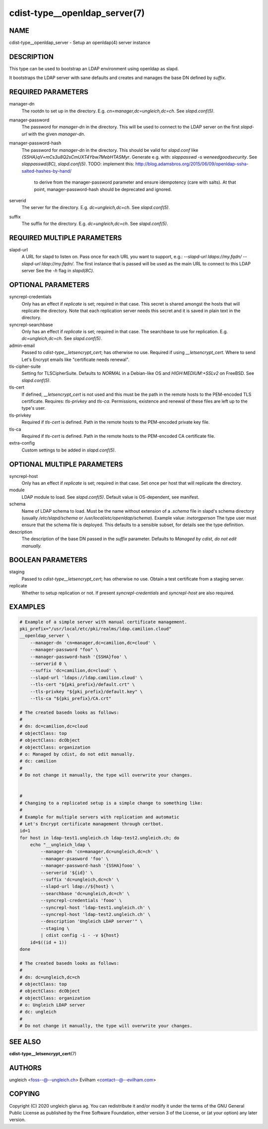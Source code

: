 cdist-type__openldap_server(7)
==============================

NAME
----
cdist-type__openldap_server - Setup an openldap(4) server instance


DESCRIPTION
-----------
This type can be used to bootstrap an LDAP environment using openldap as slapd.

It bootstraps the LDAP server with sane defaults and creates and manages the
base DN defined by `suffix`.


REQUIRED PARAMETERS
-------------------
manager-dn
    The rootdn to set up in the directory.
    E.g. `cn=manager,dc=ungleich,dc=ch`. See `slapd.conf(5)`.

manager-password
    The password for `manager-dn` in the directory.
    This will be used to connect to the LDAP server on the first `slapd-url`
    with the given `manager-dn`.

manager-password-hash
    The password for `manager-dn` in the directory.
    This should be valid for `slapd.conf` like `{SSHA}qV+mCs3u8Q2sCmUXT4Ybw7MebHTASMyr`.
    Generate e.g. with: `slappasswd -s weneedgoodsecurity`.
    See `slappasswd(8C)`, `slapd.conf(5)`.
    TODO: implement this: http://blog.adamsbros.org/2015/06/09/openldap-ssha-salted-hashes-by-hand/
      to derive from the manager-password parameter and ensure idempotency (care with salts).
      At that point, manager-password-hash should be deprecated and ignored.

serverid
    The server for the directory.
    E.g. `dc=ungleich,dc=ch`. See `slapd.conf(5)`.

suffix
    The suffix for the directory.
    E.g. `dc=ungleich,dc=ch`. See `slapd.conf(5)`.


REQUIRED MULTIPLE PARAMETERS
----------------------------
slapd-url
    A URL for slapd to listen on.
    Pass once for each URL you want to support,
    e.g.: `--slapd-url ldaps://my.fqdn/ --slapd-url ldap://my.fqdn/`.
    The first instance that is passed will be used as the main URL to
    connect to this LDAP server
    See the `-h` flag in `slapd(8C)`.


OPTIONAL PARAMETERS
-------------------
syncrepl-credentials
    Only has an effect if `replicate` is set; required in that case.
    This secret is shared amongst the hosts that will replicate the directory.
    Note that each replication server needs this secret and it is saved in
    plain text in the directory.

syncrepl-searchbase
    Only has an effect if `replicate` is set; required in that case.
    The searchbase to use for replication.
    E.g. `dc=ungleich,dc=ch`. See `slapd.conf(5)`.

admin-email
    Passed to `cdist-type__letsencrypt_cert`; has otherwise no use.
    Required if using `__letsencrypt_cert`.
    Where to send Let's Encrypt emails like "certificate needs renewal".

tls-cipher-suite
    Setting for TLSCipherSuite.
    Defaults to `NORMAL` in a Debian-like OS and `HIGH:MEDIUM:+SSLv2` on FreeBSD.
    See `slapd.conf(5)`.

tls-cert
    If defined, `__letsencrypt_cert` is not used and this must be the path in
    the remote hosts to the PEM-encoded TLS certificate.
    Requires: `tls-privkey` and `tls-ca`.
    Permissions, existence and renewal of these files are left up to the
    type's user.

tls-privkey
    Required if `tls-cert` is defined.
    Path in the remote hosts to the PEM-encoded private key file.

tls-ca
    Required if `tls-cert` is defined.
    Path in the remote hosts to the PEM-encoded CA certificate file.

extra-config
    Custom settings to be added in `slapd.conf(5)`.


OPTIONAL MULTIPLE PARAMETERS
----------------------------
syncrepl-host
    Only has an effect if `replicate` is set; required in that case.
    Set once per host that will replicate the directory.

module
    LDAP module to load. See `slapd.conf(5)`.
    Default value is OS-dependent, see manifest.

schema
    Name of LDAP schema to load. Must be the name without extension of a
    `.schema` file in slapd's schema directory (usually `/etc/slapd/schema` or
    `/usr/local/etc/openldap/schema`).
    Example value: `inetorgperson`
    The type user must ensure that the schema file is deployed.
    This defaults to a sensible subset, for details see the type definition.

description
    The description of the base DN passed in the `suffix` parameter.
    Defaults to `Managed by cdist, do not edit manually.`


BOOLEAN PARAMETERS
------------------
staging
    Passed to `cdist-type__letsencrypt_cert`; has otherwise no use.
    Obtain a test certificate from a staging server.

replicate
    Whether to setup replication or not.
    If present `syncrepl-credentials` and `syncrepl-host` are also required.


EXAMPLES
--------

.. code-block:: sh

    # Example of a simple server with manual certificate management.
    pki_prefix="/usr/local/etc/pki/realms/ldap.camilion.cloud"
    __openldap_server \
        --manager-dn 'cn=manager,dc=camilion,dc=cloud' \
        --manager-password "foo" \
        --manager-password-hash '{SSHA}foo' \
        --serverid 0 \
        --suffix 'dc=camilion,dc=cloud' \
        --slapd-url 'ldaps://ldap.camilion.cloud' \
        --tls-cert "${pki_prefix}/default.crt" \
        --tls-privkey "${pki_prefix}/default.key" \
        --tls-ca "${pki_prefix}/CA.crt"

    # The created basedn looks as follows:
    #
    # dn: dc=camilion,dc=cloud
    # objectClass: top
    # objectClass: dcObject
    # objectClass: organization
    # o: Managed by cdist, do not edit manually.
    # dc: camilion
    #
    # Do not change it manually, the type will overwrite your changes.


    #
    # Changing to a replicated setup is a simple change to something like:
    #
    # Example for multiple servers with replication and automatic
    # Let's Encrypt certificate management through certbot.
    id=1
    for host in ldap-test1.ungleich.ch ldap-test2.ungleich.ch; do
        echo "__ungleich_ldap \
            --manager-dn 'cn=manager,dc=ungleich,dc=ch' \
            --manager-psasword 'foo' \
            --manager-password-hash '{SSHA}fooo' \
            --serverid '${id}' \
            --suffix 'dc=ungleich,dc=ch' \
            --slapd-url ldap://${host} \
            --searchbase 'dc=ungleich,dc=ch' \
            --syncrepl-credentials 'fooo' \
            --syncrepl-host 'ldap-test1.ungleich.ch' \
            --syncrepl-host 'ldap-test2.ungleich.ch' \
            --description 'Ungleich LDAP server'" \
            --staging \
            | cdist config -i - -v ${host}
        id=$((id + 1))
    done

    # The created basedn looks as follows:
    #
    # dn: dc=ungleich,dc=ch
    # objectClass: top
    # objectClass: dcObject
    # objectClass: organization
    # o: Ungleich LDAP server
    # dc: ungleich
    #
    # Do not change it manually, the type will overwrite your changes.


SEE ALSO
--------
:strong:`cdist-type__letsencrypt_cert`\ (7)


AUTHORS
-------
ungleich <foss--@--ungleich.ch>
Evilham <contact--@--evilham.com>


COPYING
-------
Copyright \(C) 2020 ungleich glarus ag. You can redistribute it
and/or modify it under the terms of the GNU General Public License as
published by the Free Software Foundation, either version 3 of the
License, or (at your option) any later version.
